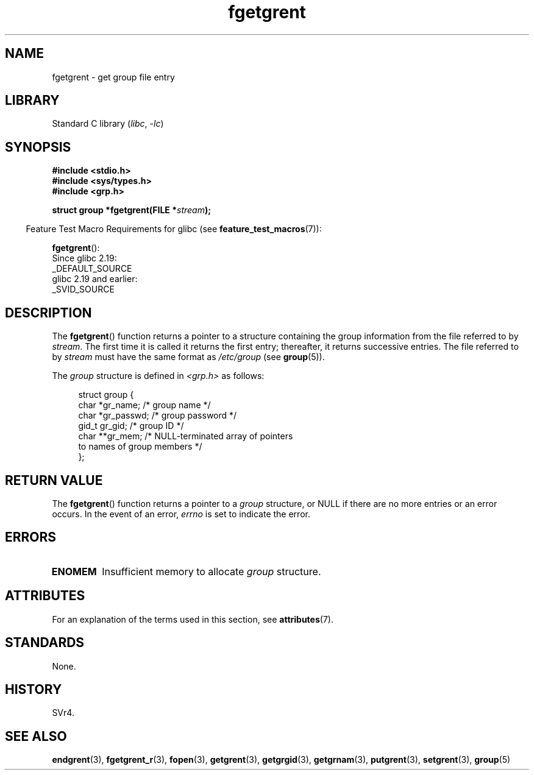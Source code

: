 '\" t
.\" Copyright 1993 David Metcalfe (david@prism.demon.co.uk)
.\"
.\" SPDX-License-Identifier: Linux-man-pages-copyleft
.\"
.\" References consulted:
.\"     Linux libc source code
.\"     Lewine's _POSIX Programmer's Guide_ (O'Reilly & Associates, 1991)
.\"     386BSD man pages
.\" Modified Sat Jul 24 19:38:44 1993 by Rik Faith (faith@cs.unc.edu)
.TH fgetgrent 3 (date) "Linux man-pages (unreleased)"
.SH NAME
fgetgrent \- get group file entry
.SH LIBRARY
Standard C library
.RI ( libc ,\~ \-lc )
.SH SYNOPSIS
.nf
.B #include <stdio.h>
.B #include <sys/types.h>
.B #include <grp.h>
.P
.BI "struct group *fgetgrent(FILE *" stream );
.fi
.P
.RS -4
Feature Test Macro Requirements for glibc (see
.BR feature_test_macros (7)):
.RE
.P
.BR fgetgrent ():
.nf
    Since glibc 2.19:
        _DEFAULT_SOURCE
    glibc 2.19 and earlier:
        _SVID_SOURCE
.fi
.SH DESCRIPTION
The
.BR fgetgrent ()
function returns a pointer to a structure containing
the group information from the file referred to by
.IR stream .
The first time it is called
it returns the first entry; thereafter, it returns successive entries.
The file referred to by
.I stream
must have the same format as
.I /etc/group
(see
.BR group (5)).
.P
The
.I group
structure is defined in
.I <grp.h>
as follows:
.P
.in +4n
.EX
struct group {
    char   *gr_name;        /* group name */
    char   *gr_passwd;      /* group password */
    gid_t   gr_gid;         /* group ID */
    char  **gr_mem;         /* NULL\-terminated array of pointers
                               to names of group members */
};
.EE
.in
.SH RETURN VALUE
The
.BR fgetgrent ()
function returns a pointer to a
.I group
structure,
or NULL if there are no more entries or an error occurs.
In the event of an error,
.I errno
is set to indicate the error.
.SH ERRORS
.TP
.B ENOMEM
Insufficient memory to allocate
.I group
structure.
.SH ATTRIBUTES
For an explanation of the terms used in this section, see
.BR attributes (7).
.TS
allbox;
lbx lb lb
l l l.
Interface	Attribute	Value
T{
.na
.nh
.BR fgetgrent ()
T}	Thread safety	MT-Unsafe race:fgetgrent
.TE
.\" FIXME The marking is different from that in the glibc manual,
.\" which has:
.\"
.\"    fgetgrent: MT-Unsafe race:fgrent
.\"
.\" We think race:fgrent in glibc may be hard for users to understand,
.\" and have sent a patch to the GNU libc community for changing it to
.\" race:fgetgrent, however, something about the copyright impeded the
.\" progress.
.SH STANDARDS
None.
.SH HISTORY
SVr4.
.SH SEE ALSO
.BR endgrent (3),
.BR fgetgrent_r (3),
.BR fopen (3),
.BR getgrent (3),
.BR getgrgid (3),
.BR getgrnam (3),
.BR putgrent (3),
.BR setgrent (3),
.BR group (5)
